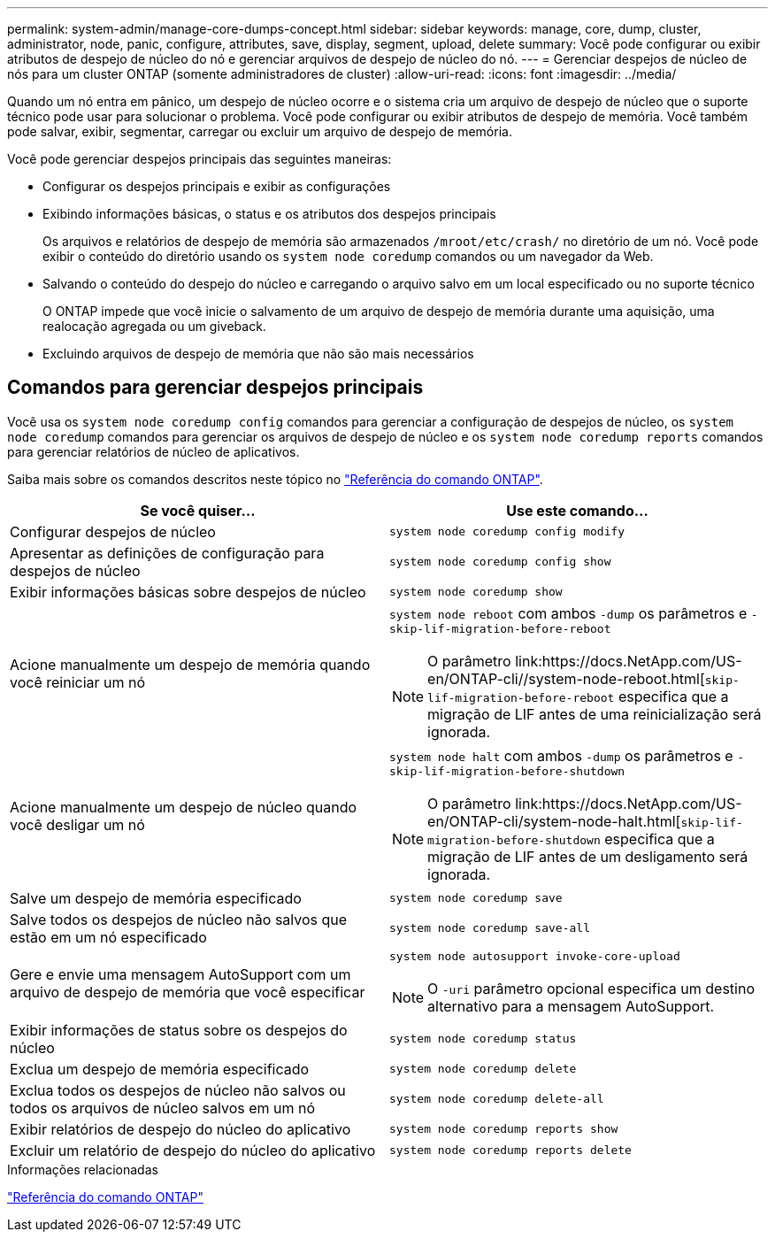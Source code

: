 ---
permalink: system-admin/manage-core-dumps-concept.html 
sidebar: sidebar 
keywords: manage, core, dump, cluster, administrator, node, panic, configure, attributes, save, display, segment, upload, delete 
summary: Você pode configurar ou exibir atributos de despejo de núcleo do nó e gerenciar arquivos de despejo de núcleo do nó. 
---
= Gerenciar despejos de núcleo de nós para um cluster ONTAP (somente administradores de cluster)
:allow-uri-read: 
:icons: font
:imagesdir: ../media/


[role="lead"]
Quando um nó entra em pânico, um despejo de núcleo ocorre e o sistema cria um arquivo de despejo de núcleo que o suporte técnico pode usar para solucionar o problema. Você pode configurar ou exibir atributos de despejo de memória. Você também pode salvar, exibir, segmentar, carregar ou excluir um arquivo de despejo de memória.

Você pode gerenciar despejos principais das seguintes maneiras:

* Configurar os despejos principais e exibir as configurações
* Exibindo informações básicas, o status e os atributos dos despejos principais
+
Os arquivos e relatórios de despejo de memória são armazenados `/mroot/etc/crash/` no diretório de um nó. Você pode exibir o conteúdo do diretório usando os `system node coredump` comandos ou um navegador da Web.

* Salvando o conteúdo do despejo do núcleo e carregando o arquivo salvo em um local especificado ou no suporte técnico
+
O ONTAP impede que você inicie o salvamento de um arquivo de despejo de memória durante uma aquisição, uma realocação agregada ou um giveback.

* Excluindo arquivos de despejo de memória que não são mais necessários




== Comandos para gerenciar despejos principais

Você usa os `system node coredump config` comandos para gerenciar a configuração de despejos de núcleo, os `system node coredump` comandos para gerenciar os arquivos de despejo de núcleo e os `system node coredump reports` comandos para gerenciar relatórios de núcleo de aplicativos.

Saiba mais sobre os comandos descritos neste tópico no link:https://docs.netapp.com/us-en/ontap-cli/["Referência do comando ONTAP"].

|===
| Se você quiser... | Use este comando... 


 a| 
Configurar despejos de núcleo
 a| 
`system node coredump config modify`



 a| 
Apresentar as definições de configuração para despejos de núcleo
 a| 
`system node coredump config show`



 a| 
Exibir informações básicas sobre despejos de núcleo
 a| 
`system node coredump show`



 a| 
Acione manualmente um despejo de memória quando você reiniciar um nó
 a| 
`system node reboot` com ambos `-dump` os parâmetros e `-skip-lif-migration-before-reboot`

[NOTE]
====
O parâmetro link:https://docs.NetApp.com/US-en/ONTAP-cli//system-node-reboot.html[`skip-lif-migration-before-reboot` especifica que a migração de LIF antes de uma reinicialização será ignorada.

====


 a| 
Acione manualmente um despejo de núcleo quando você desligar um nó
 a| 
`system node halt` com ambos `-dump` os parâmetros e `-skip-lif-migration-before-shutdown`

[NOTE]
====
O parâmetro link:https://docs.NetApp.com/US-en/ONTAP-cli/system-node-halt.html[`skip-lif-migration-before-shutdown` especifica que a migração de LIF antes de um desligamento será ignorada.

====


 a| 
Salve um despejo de memória especificado
 a| 
`system node coredump save`



 a| 
Salve todos os despejos de núcleo não salvos que estão em um nó especificado
 a| 
`system node coredump save-all`



 a| 
Gere e envie uma mensagem AutoSupport com um arquivo de despejo de memória que você especificar
 a| 
`system node autosupport invoke-core-upload`

[NOTE]
====
O `-uri` parâmetro opcional especifica um destino alternativo para a mensagem AutoSupport.

====


 a| 
Exibir informações de status sobre os despejos do núcleo
 a| 
`system node coredump status`



 a| 
Exclua um despejo de memória especificado
 a| 
`system node coredump delete`



 a| 
Exclua todos os despejos de núcleo não salvos ou todos os arquivos de núcleo salvos em um nó
 a| 
`system node coredump delete-all`



 a| 
Exibir relatórios de despejo do núcleo do aplicativo
 a| 
`system node coredump reports show`



 a| 
Excluir um relatório de despejo do núcleo do aplicativo
 a| 
`system node coredump reports delete`

|===
.Informações relacionadas
link:../concepts/manual-pages.html["Referência do comando ONTAP"]
